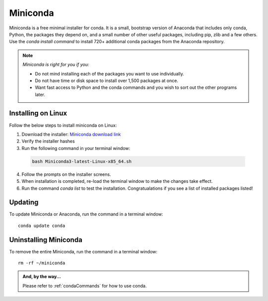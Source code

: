 .. _miniconda:

Miniconda
============
Miniconda is a free minimal installer for conda. It is a small, bootstrap version of Anaconda that includes only conda, Python, 
the packages they depend on, and a small number of other useful packages, including pip, zlib and a few others. Use the `conda install command` to install 720+ additional conda packages from the Anaconda repository.

.. note:: *Miniconda is right for you if you:*

  - Do not mind installing each of the packages you want to use individually.
  - Do not have time or disk space to install over 1,500 packages at once.
  - Want fast access to Python and the conda commands and you wish to sort out the other programs later.

Installing on Linux
---------------------
Follow the below steps to install miniconda on Linux:

1. Download the installer: `Miniconda download link <https://docs.conda.io/en/latest/miniconda.html>`_
#. Verify the installer hashes
#. Run the following command in your terminal window:

  .. code-block:: bash

    bash Miniconda3-latest-Linux-x85_64.sh

4. Follow the prompts on the installer screens.
#. When installation is completed, re-load the terminal window to make the changes take effect.
#. Run the command `conda list` to test the installation. Congratualations if you see a list of installed packages listed!

Updating
-----------------
To update Miniconda or Anaconda, run the command in a terminal window::

  conda update conda

Uninstalling Miniconda
------------------------------------
To remove the entire Miniconda, run the command in a terminal window::

  rm -rf ~/miniconda

.. admonition:: And, by the way...
  
  Please refer to :ref:`condaCommands` for how to use conda.
  